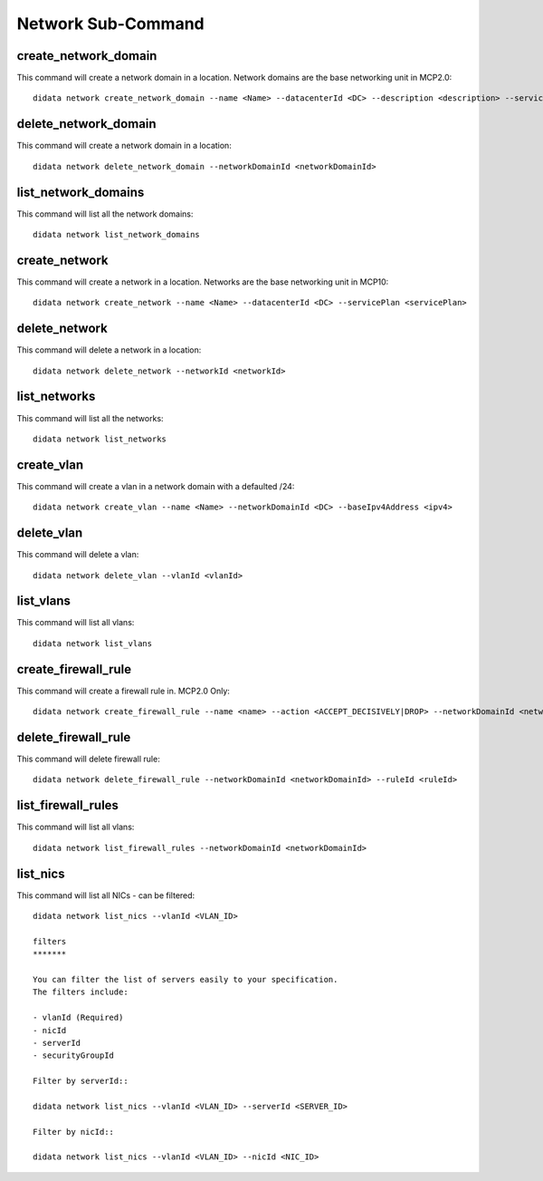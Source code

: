 Network Sub-Command
===================

create_network_domain
---------------------

This command will create a network domain in a location.  Network domains are the base networking unit in MCP2.0::

    didata network create_network_domain --name <Name> --datacenterId <DC> --description <description> --servicePlan <servicePlan>

delete_network_domain
---------------------

This command will create a network domain in a location::

    didata network delete_network_domain --networkDomainId <networkDomainId>

list_network_domains
--------------------

This command will list all the network domains::

    didata network list_network_domains


create_network
--------------

This command will create a network in a location.  Networks are the base networking unit in MCP10::

    didata network create_network --name <Name> --datacenterId <DC> --servicePlan <servicePlan>

delete_network
--------------

This command will delete a network in a location::

    didata network delete_network --networkId <networkId>

list_networks
-------------

This command will list all the networks::

    didata network list_networks

create_vlan
-----------

This command will create a vlan in a network domain with a defaulted /24::

    didata network create_vlan --name <Name> --networkDomainId <DC> --baseIpv4Address <ipv4>

delete_vlan
--------------

This command will delete a vlan::

    didata network delete_vlan --vlanId <vlanId>

list_vlans
----------

This command will list all vlans::

    didata network list_vlans

create_firewall_rule
--------------------

This command will create a firewall rule in.  MCP2.0 Only::

    didata network create_firewall_rule --name <name> --action <ACCEPT_DECISIVELY|DROP> --networkDomainId <networkDomainId> --ipVerson <IPv4|IPv6> --sourceIP <SOURCE_IP> --destinationIP <DEST_IP> --sourceStartPort <PORT> --destinationStartPort <PORT> --position <FIRST|LAST>

delete_firewall_rule
--------------------

This command will delete firewall rule::

    didata network delete_firewall_rule --networkDomainId <networkDomainId> --ruleId <ruleId>

list_firewall_rules
-------------------

This command will list all vlans::

    didata network list_firewall_rules --networkDomainId <networkDomainId>
    
list_nics
---------

This command will list all NICs - can be filtered::

	didata network list_nics --vlanId <VLAN_ID>
	
	filters
	*******

	You can filter the list of servers easily to your specification.
	The filters include:

	- vlanId (Required)
	- nicId
	- serverId
	- securityGroupId

	Filter by serverId::

    	didata network list_nics --vlanId <VLAN_ID> --serverId <SERVER_ID>

	Filter by nicId::

    	didata network list_nics --vlanId <VLAN_ID> --nicId <NIC_ID>